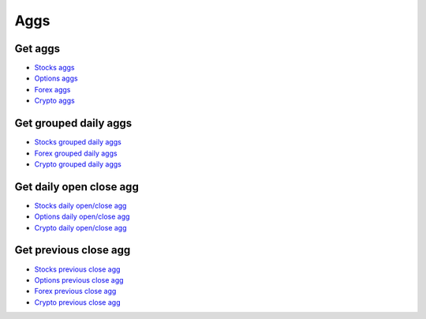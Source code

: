 .. _aggs_header:

Aggs
==========

===========
Get aggs
===========

- `Stocks aggs`_
- `Options aggs`_
- `Forex aggs`_
- `Crypto aggs`_

.. automethod:: polygon.RESTClient.get_aggs

============================
Get grouped daily aggs
============================

- `Stocks grouped daily aggs`_
- `Forex grouped daily aggs`_
- `Crypto grouped daily aggs`_

.. automethod:: polygon.RESTClient.get_grouped_daily_aggs

============================
Get daily open close agg
============================

- `Stocks daily open/close agg`_
- `Options daily open/close agg`_
- `Crypto daily open/close agg`_

.. automethod:: polygon.RESTClient.get_daily_open_close_agg

============================
Get previous close agg
============================

- `Stocks previous close agg`_
- `Options previous close agg`_
- `Forex previous close agg`_
- `Crypto previous close agg`_

.. automethod:: polygon.RESTClient.get_previous_close_agg

.. _Stocks aggs: https://polygon.io/docs/stocks/get_v2_aggs_ticker__stocksticker__range__multiplier___timespan___from___to
.. _Options aggs: https://polygon.io/docs/options/get_v2_aggs_ticker__optionsticker__range__multiplier___timespan___from___to
.. _Forex aggs: https://polygon.io/docs/forex/get_v2_aggs_ticker__forexticker__range__multiplier___timespan___from___to
.. _Crypto aggs: https://polygon.io/docs/crypto/get_v2_aggs_ticker__cryptoticker__range__multiplier___timespan___from___to
.. _Stocks grouped daily aggs: https://polygon.io/docs/stocks/get_v2_aggs_grouped_locale_us_market_stocks__date
.. _Forex grouped daily aggs: https://polygon.io/docs/forex/get_v2_aggs_grouped_locale_global_market_fx__date
.. _Crypto grouped daily aggs: https://polygon.io/docs/crypto/get_v2_aggs_grouped_locale_global_market_crypto__date
.. _Stocks daily open/close agg: https://polygon.io/docs/stocks/get_v1_open-close__stocksticker___date
.. _Options daily open/close agg: https://polygon.io/docs/options/get_v1_open-close__optionsticker___date
.. _Crypto daily open/close agg: https://polygon.io/docs/crypto/get_v1_open-close_crypto__from___to___date
.. _Stocks previous close agg: https://polygon.io/docs/stocks/get_v2_aggs_ticker__stocksticker__prev
.. _Options previous close agg: https://polygon.io/docs/options/get_v2_aggs_ticker__optionsticker__prev
.. _Forex previous close agg: https://polygon.io/docs/forex/get_v2_aggs_ticker__forexticker__prev
.. _Crypto previous close agg: https://polygon.io/docs/crypto/get_v2_aggs_ticker__cryptoticker__prev